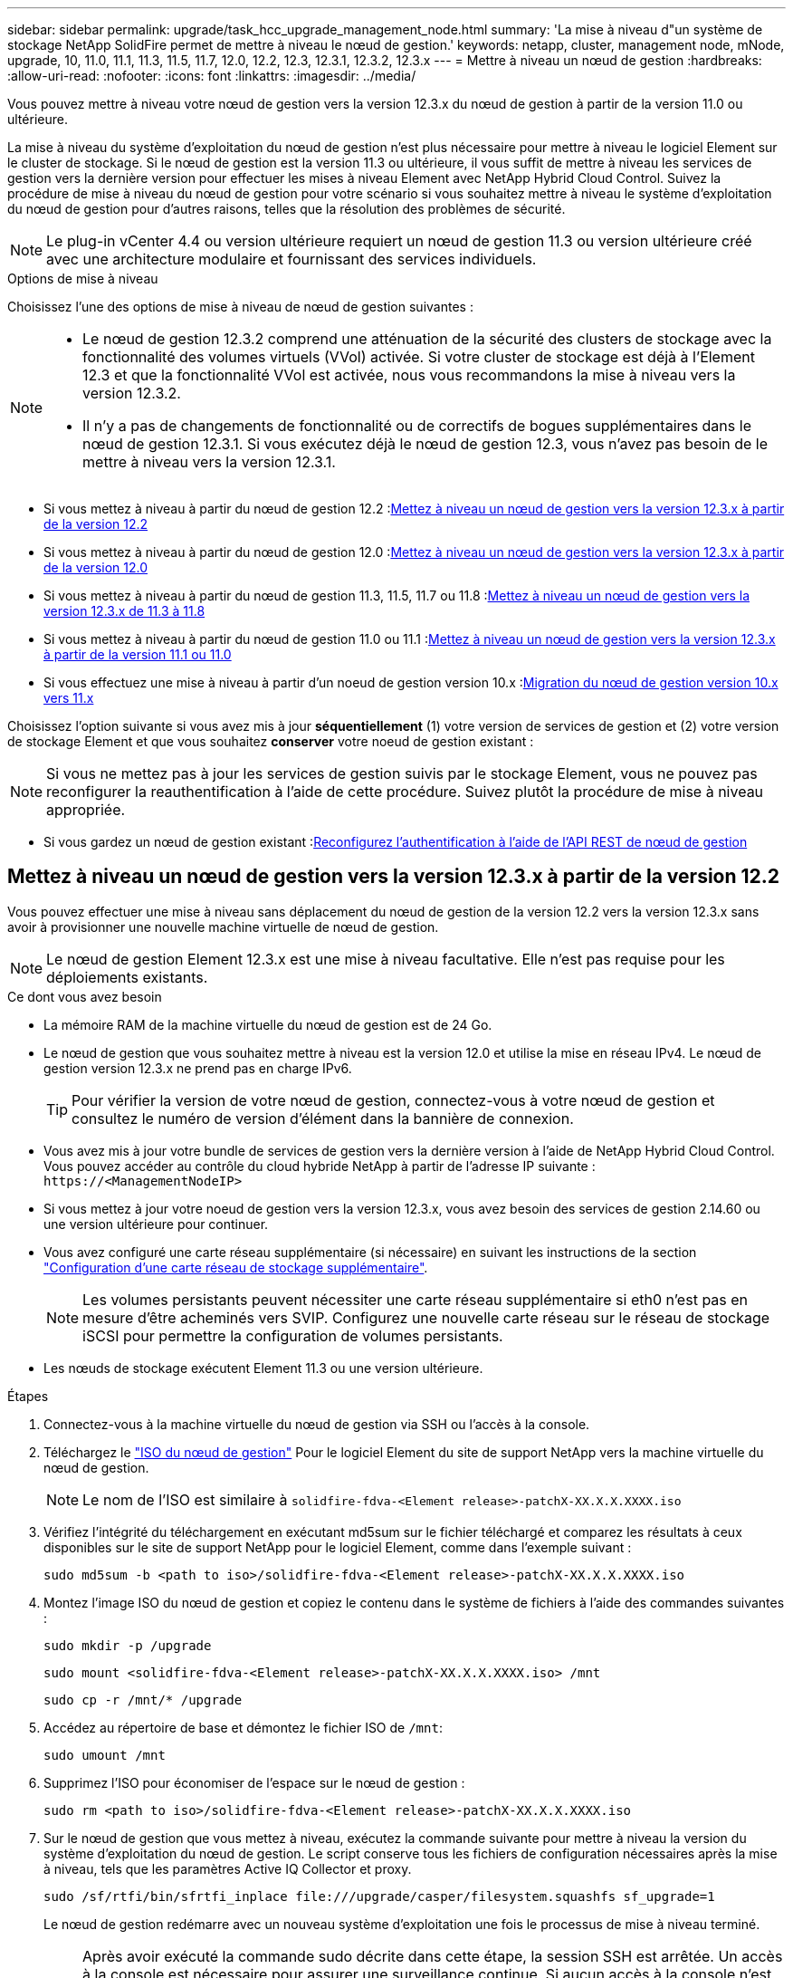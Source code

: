 ---
sidebar: sidebar 
permalink: upgrade/task_hcc_upgrade_management_node.html 
summary: 'La mise à niveau d"un système de stockage NetApp SolidFire permet de mettre à niveau le nœud de gestion.' 
keywords: netapp, cluster, management node, mNode, upgrade, 10, 11.0, 11.1, 11.3, 11.5, 11.7, 12.0, 12.2, 12.3, 12.3.1, 12.3.2, 12.3.x 
---
= Mettre à niveau un nœud de gestion
:hardbreaks:
:allow-uri-read: 
:nofooter: 
:icons: font
:linkattrs: 
:imagesdir: ../media/


[role="lead"]
Vous pouvez mettre à niveau votre nœud de gestion vers la version 12.3.x du nœud de gestion à partir de la version 11.0 ou ultérieure.

La mise à niveau du système d'exploitation du nœud de gestion n'est plus nécessaire pour mettre à niveau le logiciel Element sur le cluster de stockage. Si le nœud de gestion est la version 11.3 ou ultérieure, il vous suffit de mettre à niveau les services de gestion vers la dernière version pour effectuer les mises à niveau Element avec NetApp Hybrid Cloud Control. Suivez la procédure de mise à niveau du nœud de gestion pour votre scénario si vous souhaitez mettre à niveau le système d'exploitation du nœud de gestion pour d'autres raisons, telles que la résolution des problèmes de sécurité.


NOTE: Le plug-in vCenter 4.4 ou version ultérieure requiert un nœud de gestion 11.3 ou version ultérieure créé avec une architecture modulaire et fournissant des services individuels.

.Options de mise à niveau
Choisissez l'une des options de mise à niveau de nœud de gestion suivantes :

[NOTE]
====
* Le nœud de gestion 12.3.2 comprend une atténuation de la sécurité des clusters de stockage avec la fonctionnalité des volumes virtuels (VVol) activée. Si votre cluster de stockage est déjà à l'Element 12.3 et que la fonctionnalité VVol est activée, nous vous recommandons la mise à niveau vers la version 12.3.2.
* Il n'y a pas de changements de fonctionnalité ou de correctifs de bogues supplémentaires dans le nœud de gestion 12.3.1. Si vous exécutez déjà le nœud de gestion 12.3, vous n'avez pas besoin de le mettre à niveau vers la version 12.3.1.


====
* Si vous mettez à niveau à partir du nœud de gestion 12.2 :<<Mettez à niveau un nœud de gestion vers la version 12.3.x à partir de la version 12.2>>
* Si vous mettez à niveau à partir du nœud de gestion 12.0 :<<Mettez à niveau un nœud de gestion vers la version 12.3.x à partir de la version 12.0>>
* Si vous mettez à niveau à partir du nœud de gestion 11.3, 11.5, 11.7 ou 11.8 :<<Mettez à niveau un nœud de gestion vers la version 12.3.x de 11.3 à 11.8>>
* Si vous mettez à niveau à partir du nœud de gestion 11.0 ou 11.1 :<<Mettez à niveau un nœud de gestion vers la version 12.3.x à partir de la version 11.1 ou 11.0>>
* Si vous effectuez une mise à niveau à partir d'un noeud de gestion version 10.x :<<Migration du nœud de gestion version 10.x vers 11.x>>


Choisissez l'option suivante si vous avez mis à jour *séquentiellement* (1) votre version de services de gestion et (2) votre version de stockage Element et que vous souhaitez *conserver* votre noeud de gestion existant :


NOTE: Si vous ne mettez pas à jour les services de gestion suivis par le stockage Element, vous ne pouvez pas reconfigurer la reauthentification à l'aide de cette procédure. Suivez plutôt la procédure de mise à niveau appropriée.

* Si vous gardez un nœud de gestion existant :<<Reconfigurez l'authentification à l'aide de l'API REST de nœud de gestion>>




== Mettez à niveau un nœud de gestion vers la version 12.3.x à partir de la version 12.2

Vous pouvez effectuer une mise à niveau sans déplacement du nœud de gestion de la version 12.2 vers la version 12.3.x sans avoir à provisionner une nouvelle machine virtuelle de nœud de gestion.


NOTE: Le nœud de gestion Element 12.3.x est une mise à niveau facultative. Elle n'est pas requise pour les déploiements existants.

.Ce dont vous avez besoin
* La mémoire RAM de la machine virtuelle du nœud de gestion est de 24 Go.
* Le nœud de gestion que vous souhaitez mettre à niveau est la version 12.0 et utilise la mise en réseau IPv4. Le nœud de gestion version 12.3.x ne prend pas en charge IPv6.
+

TIP: Pour vérifier la version de votre nœud de gestion, connectez-vous à votre nœud de gestion et consultez le numéro de version d'élément dans la bannière de connexion.

* Vous avez mis à jour votre bundle de services de gestion vers la dernière version à l'aide de NetApp Hybrid Cloud Control. Vous pouvez accéder au contrôle du cloud hybride NetApp à partir de l'adresse IP suivante : `\https://<ManagementNodeIP>`
* Si vous mettez à jour votre noeud de gestion vers la version 12.3.x, vous avez besoin des services de gestion 2.14.60 ou une version ultérieure pour continuer.
* Vous avez configuré une carte réseau supplémentaire (si nécessaire) en suivant les instructions de la section link:../mnode/task_mnode_install_add_storage_NIC.html["Configuration d'une carte réseau de stockage supplémentaire"].
+

NOTE: Les volumes persistants peuvent nécessiter une carte réseau supplémentaire si eth0 n'est pas en mesure d'être acheminés vers SVIP. Configurez une nouvelle carte réseau sur le réseau de stockage iSCSI pour permettre la configuration de volumes persistants.

* Les nœuds de stockage exécutent Element 11.3 ou une version ultérieure.


.Étapes
. Connectez-vous à la machine virtuelle du nœud de gestion via SSH ou l'accès à la console.
. Téléchargez le https://mysupport.netapp.com/site/products/all/details/element-software/downloads-tab["ISO du nœud de gestion"^] Pour le logiciel Element du site de support NetApp vers la machine virtuelle du nœud de gestion.
+

NOTE: Le nom de l'ISO est similaire à `solidfire-fdva-<Element release>-patchX-XX.X.X.XXXX.iso`

. Vérifiez l'intégrité du téléchargement en exécutant md5sum sur le fichier téléchargé et comparez les résultats à ceux disponibles sur le site de support NetApp pour le logiciel Element, comme dans l'exemple suivant :
+
`sudo md5sum -b <path to iso>/solidfire-fdva-<Element release>-patchX-XX.X.X.XXXX.iso`

. Montez l'image ISO du nœud de gestion et copiez le contenu dans le système de fichiers à l'aide des commandes suivantes :
+
[listing]
----
sudo mkdir -p /upgrade
----
+
[listing]
----
sudo mount <solidfire-fdva-<Element release>-patchX-XX.X.X.XXXX.iso> /mnt
----
+
[listing]
----
sudo cp -r /mnt/* /upgrade
----
. Accédez au répertoire de base et démontez le fichier ISO de `/mnt`:
+
[listing]
----
sudo umount /mnt
----
. Supprimez l'ISO pour économiser de l'espace sur le nœud de gestion :
+
[listing]
----
sudo rm <path to iso>/solidfire-fdva-<Element release>-patchX-XX.X.X.XXXX.iso
----
. Sur le nœud de gestion que vous mettez à niveau, exécutez la commande suivante pour mettre à niveau la version du système d'exploitation du nœud de gestion. Le script conserve tous les fichiers de configuration nécessaires après la mise à niveau, tels que les paramètres Active IQ Collector et proxy.
+
[listing]
----
sudo /sf/rtfi/bin/sfrtfi_inplace file:///upgrade/casper/filesystem.squashfs sf_upgrade=1
----
+
Le nœud de gestion redémarre avec un nouveau système d'exploitation une fois le processus de mise à niveau terminé.

+

NOTE: Après avoir exécuté la commande sudo décrite dans cette étape, la session SSH est arrêtée. Un accès à la console est nécessaire pour assurer une surveillance continue. Si aucun accès à la console n'est disponible lors de la mise à niveau, réessayez la connexion SSH et vérifiez la connectivité au bout de 15 à 30 minutes. Une fois connecté, vous pouvez confirmer la nouvelle version du système d'exploitation dans la bannière SSH qui indique que la mise à niveau a abouti.

. Sur le nœud de gestion, exécutez la `redeploy-mnode` script pour conserver les paramètres de configuration précédents des services de gestion :
+

NOTE: Le script conserve la configuration précédente des services de gestion, y compris la configuration du service Active IQ Collector, des contrôleurs (vCenters) ou du proxy, en fonction de vos paramètres.

+
[listing]
----
sudo /sf/packages/mnode/redeploy-mnode -mu <mnode user>
----



IMPORTANT: Si vous aviez précédemment désactivé la fonctionnalité SSH sur le nœud de gestion, vous devez link:../mnode/task_mnode_ssh_management.html["Désactivez de nouveau SSH"] sur le nœud de gestion restauré. Fonctionnalité SSH disponible link:../mnode/task_mnode_enable_remote_support_connections.html["Accès à la session de tunnel de support à distance (RST) de NetApp"] est activé par défaut sur le nœud de gestion.



== Mettez à niveau un nœud de gestion vers la version 12.3.x à partir de la version 12.0

Vous pouvez effectuer une mise à niveau sans déplacement du nœud de gestion de la version 12.0 vers la version 12.3.x sans avoir à provisionner une nouvelle machine virtuelle de nœud de gestion.


NOTE: Le nœud de gestion Element 12.3.x est une mise à niveau facultative. Elle n'est pas requise pour les déploiements existants.

.Ce dont vous avez besoin
* Le nœud de gestion que vous souhaitez mettre à niveau est la version 12.0 et utilise la mise en réseau IPv4. Le nœud de gestion version 12.3.x ne prend pas en charge IPv6.
+

TIP: Pour vérifier la version de votre nœud de gestion, connectez-vous à votre nœud de gestion et consultez le numéro de version d'élément dans la bannière de connexion.

* Vous avez mis à jour votre bundle de services de gestion vers la dernière version à l'aide de NetApp Hybrid Cloud Control. Vous pouvez accéder au contrôle du cloud hybride NetApp à partir de l'adresse IP suivante : `\https://<ManagementNodeIP>`
* Si vous mettez à jour votre noeud de gestion vers la version 12.3.x, vous avez besoin des services de gestion 2.14.60 ou une version ultérieure pour continuer.
* Vous avez configuré une carte réseau supplémentaire (si nécessaire) en suivant les instructions de la section link:../mnode/task_mnode_install_add_storage_NIC.html["Configuration d'une carte réseau de stockage supplémentaire"].
+

NOTE: Les volumes persistants peuvent nécessiter une carte réseau supplémentaire si eth0 n'est pas en mesure d'être acheminés vers SVIP. Configurez une nouvelle carte réseau sur le réseau de stockage iSCSI pour permettre la configuration de volumes persistants.

* Les nœuds de stockage exécutent Element 11.3 ou une version ultérieure.


.Étapes
. Configurez la RAM de la machine virtuelle du nœud de gestion :
+
.. Mettez la machine virtuelle du nœud de gestion hors tension.
.. Changer de mémoire RAM de la machine virtuelle du nœud de gestion : 12 Go à 24 Go de RAM.
.. Mettez la machine virtuelle du nœud de gestion sous tension.


. Connectez-vous à la machine virtuelle du nœud de gestion via SSH ou l'accès à la console.
. Téléchargez le https://mysupport.netapp.com/site/products/all/details/element-software/downloads-tab["ISO du nœud de gestion"^] Pour le logiciel Element du site de support NetApp vers la machine virtuelle du nœud de gestion.
+

NOTE: Le nom de l'ISO est similaire à `solidfire-fdva-<Element release>-patchX-XX.X.X.XXXX.iso`

. Vérifiez l'intégrité du téléchargement en exécutant md5sum sur le fichier téléchargé et comparez les résultats à ceux disponibles sur le site de support NetApp pour le logiciel Element, comme dans l'exemple suivant :
+
`sudo md5sum -b <path to iso>/solidfire-fdva-<Element release>-patchX-XX.X.X.XXXX.iso`

. Montez l'image ISO du nœud de gestion et copiez le contenu dans le système de fichiers à l'aide des commandes suivantes :
+
[listing]
----
sudo mkdir -p /upgrade
----
+
[listing]
----
sudo mount <solidfire-fdva-<Element release>-patchX-XX.X.X.XXXX.iso> /mnt
----
+
[listing]
----
sudo cp -r /mnt/* /upgrade
----
. Accédez au répertoire de base et démontez le fichier ISO de `/mnt`:
+
[listing]
----
sudo umount /mnt
----
. Supprimez l'ISO pour économiser de l'espace sur le nœud de gestion :
+
[listing]
----
sudo rm <path to iso>/solidfire-fdva-<Element release>-patchX-XX.X.X.XXXX.iso
----
. Sur le nœud de gestion que vous mettez à niveau, exécutez la commande suivante pour mettre à niveau la version du système d'exploitation du nœud de gestion. Le script conserve tous les fichiers de configuration nécessaires après la mise à niveau, tels que les paramètres Active IQ Collector et proxy.
+
[listing]
----
sudo /sf/rtfi/bin/sfrtfi_inplace file:///upgrade/casper/filesystem.squashfs sf_upgrade=1
----
+
Le nœud de gestion redémarre avec un nouveau système d'exploitation une fois le processus de mise à niveau terminé.

+

NOTE: Après avoir exécuté la commande sudo décrite dans cette étape, la session SSH est arrêtée. Un accès à la console est nécessaire pour assurer une surveillance continue. Si aucun accès à la console n'est disponible lors de la mise à niveau, réessayez la connexion SSH et vérifiez la connectivité au bout de 15 à 30 minutes. Une fois connecté, vous pouvez confirmer la nouvelle version du système d'exploitation dans la bannière SSH qui indique que la mise à niveau a abouti.

. Sur le nœud de gestion, exécutez la `redeploy-mnode` script pour conserver les paramètres de configuration précédents des services de gestion :
+

NOTE: Le script conserve la configuration précédente des services de gestion, y compris la configuration du service Active IQ Collector, des contrôleurs (vCenters) ou du proxy, en fonction de vos paramètres.

+
[listing]
----
sudo /sf/packages/mnode/redeploy-mnode -mu <mnode user>
----



IMPORTANT: Fonctionnalité SSH disponible link:../mnode/task_mnode_enable_remote_support_connections.html["Accès à la session de tunnel de support à distance (RST) de NetApp"] est désactivé par défaut sur les nœuds de gestion exécutant les services de gestion 2.18 et versions ultérieures. Si vous aviez précédemment activé la fonctionnalité SSH sur le nœud de gestion, vous devrez peut-être la activer link:../mnode/task_mnode_ssh_management.html["Désactivez de nouveau SSH"] sur le nœud de gestion mis à niveau.



== Mettez à niveau un nœud de gestion vers la version 12.3.x de 11.3 à 11.8

Vous pouvez effectuer une mise à niveau sans déplacement du nœud de gestion de la version 11.3, 11.5, 11.7 ou 11.8 vers la version 12.3.x, sans avoir à provisionner une nouvelle machine virtuelle de nœud de gestion.


NOTE: Le nœud de gestion Element 12.3.x est une mise à niveau facultative. Elle n'est pas requise pour les déploiements existants.

.Ce dont vous avez besoin
* Le nœud de gestion que vous souhaitez mettre à niveau est la version 11.3, 11.5, 11.7 ou 11.8 et utilise la mise en réseau IPv4. Le nœud de gestion version 12.3.x ne prend pas en charge IPv6.
+

TIP: Pour vérifier la version de votre nœud de gestion, connectez-vous à votre nœud de gestion et consultez le numéro de version d'élément dans la bannière de connexion.

* Vous avez mis à jour votre bundle de services de gestion vers la dernière version à l'aide de NetApp Hybrid Cloud Control. Vous pouvez accéder au contrôle du cloud hybride NetApp à partir de l'adresse IP suivante : `\https://<ManagementNodeIP>`
* Si vous mettez à jour votre noeud de gestion vers la version 12.3.x, vous avez besoin des services de gestion 2.14.60 ou une version ultérieure pour continuer.
* Vous avez configuré une carte réseau supplémentaire (si nécessaire) en suivant les instructions de la section link:../mnode/task_mnode_install_add_storage_NIC.html["Configuration d'une carte réseau de stockage supplémentaire"].
+

NOTE: Les volumes persistants peuvent nécessiter une carte réseau supplémentaire si eth0 n'est pas en mesure d'être acheminés vers SVIP. Configurez une nouvelle carte réseau sur le réseau de stockage iSCSI pour permettre la configuration de volumes persistants.

* Les nœuds de stockage exécutent Element 11.3 ou une version ultérieure.


.Étapes
. Configurez la RAM de la machine virtuelle du nœud de gestion :
+
.. Mettez la machine virtuelle du nœud de gestion hors tension.
.. Changer de mémoire RAM de la machine virtuelle du nœud de gestion : 12 Go à 24 Go de RAM.
.. Mettez la machine virtuelle du nœud de gestion sous tension.


. Connectez-vous à la machine virtuelle du nœud de gestion via SSH ou l'accès à la console.
. Téléchargez le https://mysupport.netapp.com/site/products/all/details/element-software/downloads-tab["ISO du nœud de gestion"^] Pour le logiciel Element du site de support NetApp vers la machine virtuelle du nœud de gestion.
+

NOTE: Le nom de l'ISO est similaire à `solidfire-fdva-<Element release>-patchX-XX.X.X.XXXX.iso`

. Vérifiez l'intégrité du téléchargement en exécutant md5sum sur le fichier téléchargé et comparez les résultats à ceux disponibles sur le site de support NetApp pour le logiciel Element, comme dans l'exemple suivant :
+
`sudo md5sum -b <path to iso>/solidfire-fdva-<Element release>-patchX-XX.X.X.XXXX.iso`

. Montez l'image ISO du nœud de gestion et copiez le contenu dans le système de fichiers à l'aide des commandes suivantes :
+
[listing]
----
sudo mkdir -p /upgrade
----
+
[listing]
----
sudo mount <solidfire-fdva-<Element release>-patchX-XX.X.X.XXXX.iso> /mnt
----
+
[listing]
----
sudo cp -r /mnt/* /upgrade
----
. Accédez au répertoire de base et démontez le fichier ISO de `/mnt`:
+
[listing]
----
sudo umount /mnt
----
. Supprimez l'ISO pour économiser de l'espace sur le nœud de gestion :
+
[listing]
----
sudo rm <path to iso>/solidfire-fdva-<Element release>-patchX-XX.X.X.XXXX.iso
----
. Sur le nœud de gestion 11.3, 11.5, 11.7 ou 11.8, exécutez la commande suivante pour mettre à niveau la version du système d'exploitation du nœud de gestion. Le script conserve tous les fichiers de configuration nécessaires après la mise à niveau, tels que les paramètres Active IQ Collector et proxy.
+
[listing]
----
sudo /sf/rtfi/bin/sfrtfi_inplace file:///upgrade/casper/filesystem.squashfs sf_upgrade=1
----
+
Le nœud de gestion redémarre avec un nouveau système d'exploitation une fois le processus de mise à niveau terminé.

+

NOTE: Après avoir exécuté la commande sudo décrite dans cette étape, la session SSH est arrêtée. Un accès à la console est nécessaire pour assurer une surveillance continue. Si aucun accès à la console n'est disponible lors de la mise à niveau, réessayez la connexion SSH et vérifiez la connectivité au bout de 15 à 30 minutes. Une fois connecté, vous pouvez confirmer la nouvelle version du système d'exploitation dans la bannière SSH qui indique que la mise à niveau a abouti.

. Sur le nœud de gestion, exécutez la `redeploy-mnode` script pour conserver les paramètres de configuration précédents des services de gestion :
+

NOTE: Le script conserve la configuration précédente des services de gestion, y compris la configuration du service Active IQ Collector, des contrôleurs (vCenters) ou du proxy, en fonction de vos paramètres.

+
[listing]
----
sudo /sf/packages/mnode/redeploy-mnode -mu <mnode user>
----



IMPORTANT: Fonctionnalité SSH disponible link:../mnode/task_mnode_enable_remote_support_connections.html["Accès à la session de tunnel de support à distance (RST) de NetApp"] est désactivé par défaut sur les nœuds de gestion exécutant les services de gestion 2.18 et versions ultérieures. Si vous aviez précédemment activé la fonctionnalité SSH sur le nœud de gestion, vous devrez peut-être la activer link:../mnode/task_mnode_ssh_management.html["Désactivez de nouveau SSH"] sur le nœud de gestion mis à niveau.



== Mettez à niveau un nœud de gestion vers la version 12.3.x à partir de la version 11.1 ou 11.0

Vous pouvez effectuer une mise à niveau sans déplacement du nœud de gestion de la version 11.0 ou 11.1 vers la version 12.3.x sans avoir à provisionner une nouvelle machine virtuelle de nœud de gestion.

.Ce dont vous avez besoin
* Les nœuds de stockage exécutent Element 11.3 ou une version ultérieure.
+

NOTE: Utilisez la dernière version de HealthTools pour mettre à niveau le logiciel Element.

* Le nœud de gestion que vous souhaitez mettre à niveau est la version 11.0 ou 11.1 et utilise la mise en réseau IPv4. Le nœud de gestion version 12.3.x ne prend pas en charge IPv6.
+

TIP: Pour vérifier la version de votre nœud de gestion, connectez-vous à votre nœud de gestion et consultez le numéro de version d'élément dans la bannière de connexion.

* Pour le nœud de gestion 11.0, la mémoire des machines virtuelles doit être augmentée manuellement à 12 Go.
* Vous avez configuré une carte réseau supplémentaire (si nécessaire) à l'aide des instructions de configuration d'une carte réseau de stockage (eth1) dans le guide d'utilisation du nœud de gestion de votre produit.
+

NOTE: Les volumes persistants peuvent nécessiter une carte réseau supplémentaire si eth0 n'est pas en mesure d'être acheminés vers SVIP. Configurez une nouvelle carte réseau sur le réseau de stockage iSCSI pour permettre la configuration de volumes persistants.



.Étapes
. Configurez la RAM de la machine virtuelle du nœud de gestion :
+
.. Mettez la machine virtuelle du nœud de gestion hors tension.
.. Changer de mémoire RAM de la machine virtuelle du nœud de gestion : 12 Go à 24 Go de RAM.
.. Mettez la machine virtuelle du nœud de gestion sous tension.


. Connectez-vous à la machine virtuelle du nœud de gestion via SSH ou l'accès à la console.
. Téléchargez le https://mysupport.netapp.com/site/products/all/details/element-software/downloads-tab["ISO du nœud de gestion"^] Pour le logiciel Element du site de support NetApp vers la machine virtuelle du nœud de gestion.
+

NOTE: Le nom de l'ISO est similaire à `solidfire-fdva-<Element release>-patchX-XX.X.X.XXXX.iso`

. Vérifiez l'intégrité du téléchargement en exécutant md5sum sur le fichier téléchargé et comparez les résultats à ceux disponibles sur le site de support NetApp pour le logiciel Element, comme dans l'exemple suivant :
+
[listing]
----
sudo md5sum -b <path to iso>/solidfire-fdva-<Element release>-patchX-XX.X.X.XXXX.iso
----
. Montez l'image ISO du nœud de gestion et copiez le contenu dans le système de fichiers à l'aide des commandes suivantes :
+
[listing]
----
sudo mkdir -p /upgrade
----
+
[listing]
----
sudo mount solidfire-fdva-<Element release>-patchX-XX.X.X.XXXX.iso /mnt
----
+
[listing]
----
sudo cp -r /mnt/* /upgrade
----
. Accédez au répertoire racine et démontez le fichier ISO de /mnt :
+
[listing]
----
sudo umount /mnt
----
. Supprimez l'ISO pour économiser de l'espace sur le nœud de gestion :
+
[listing]
----
sudo rm <path to iso>/solidfire-fdva-<Element release>-patchX-XX.X.X.XXXX.iso
----
. Exécutez l'un des scripts suivants avec des options de mise à niveau de la version du système d'exploitation du nœud de gestion. Exécutez uniquement le script approprié pour votre version. Chaque script conserve tous les fichiers de configuration nécessaires après la mise à niveau, tels que les paramètres Active IQ Collector et proxy.
+
.. Sur un nœud de gestion 11.1 (11.1.0.73), exécutez la commande suivante :
+
[listing]
----
sudo /sf/rtfi/bin/sfrtfi_inplace file:///upgrade/casper/filesystem.squashfs sf_upgrade=1 sf_keep_paths="/sf/packages/solidfire-sioc-4.2.3.2288 /sf/packages/solidfire-nma-1.4.10/conf /sf/packages/sioc /sf/packages/nma"
----
.. Sur un nœud de gestion 11.1 (11.1.0.72), exécutez la commande suivante :
+
[listing]
----
sudo /sf/rtfi/bin/sfrtfi_inplace file:///upgrade/casper/filesystem.squashfs sf_upgrade=1 sf_keep_paths="/sf/packages/solidfire-sioc-4.2.1.2281 /sf/packages/solidfire-nma-1.4.10/conf /sf/packages/sioc /sf/packages/nma"
----
.. Sur un nœud de gestion 11.0 (11.0.0.781), exécutez la commande suivante :
+
[listing]
----
sudo /sf/rtfi/bin/sfrtfi_inplace file:///upgrade/casper/filesystem.squashfs sf_upgrade=1 sf_keep_paths="/sf/packages/solidfire-sioc-4.2.0.2253 /sf/packages/solidfire-nma-1.4.8/conf /sf/packages/sioc /sf/packages/nma"
----
+
Le nœud de gestion redémarre avec un nouveau système d'exploitation une fois le processus de mise à niveau terminé.

+

NOTE: Après avoir exécuté la commande sudo décrite dans cette étape, la session SSH est arrêtée. Un accès à la console est nécessaire pour assurer une surveillance continue. Si aucun accès à la console n'est disponible lors de la mise à niveau, réessayez la connexion SSH et vérifiez la connectivité au bout de 15 à 30 minutes. Une fois connecté, vous pouvez confirmer la nouvelle version du système d'exploitation dans la bannière SSH qui indique que la mise à niveau a abouti.



. Sur le nœud de gestion 12.3.x, exécutez le `upgrade-mnode` script pour conserver les paramètres de configuration précédents.
+

NOTE: Si vous effectuez une migration à partir d'un nœud de gestion 11.0 ou 11.1, le script copie le collecteur Active IQ dans le nouveau format de configuration.

+
.. Pour un seul cluster de stockage géré par un nœud de gestion 11.0 ou 11.1 avec des volumes persistants :
+
[listing]
----
sudo /sf/packages/mnode/upgrade-mnode -mu <mnode user> -pv <true - persistent volume> -pva <persistent volume account name - storage volume account>
----
.. Pour un seul cluster de stockage géré par un nœud de gestion existant 11.0 ou 11.1 sans volumes persistants :
+
[listing]
----
sudo /sf/packages/mnode/upgrade-mnode -mu <mnode user>
----
.. Pour plusieurs clusters de stockage gérés par un nœud de gestion existant 11.0 ou 11.1 avec des volumes persistants :
+
[listing]
----
sudo /sf/packages/mnode/upgrade-mnode -mu <mnode user> -pv <true - persistent volume> -pva <persistent volume account name - storage volume account> -pvm <persistent volumes mvip>
----
.. Pour plusieurs clusters de stockage gérés par un nœud de gestion existant 11.0 ou 11.1 sans volumes persistants (la `-pvm` Flag doit fournir l'une des adresses MVIP du cluster) :
+
[listing]
----
sudo /sf/packages/mnode/upgrade-mnode -mu <mnode user> -pvm <mvip for persistent volumes>
----


. (Pour toutes les installations de stockage 100 % Flash NetApp SolidFire avec le plug-in NetApp Element pour vCenter Server) mettez à jour le plug-in vCenter sur le nœud de gestion 12.3.x en suivant les étapes du link:task_vcp_upgrade_plugin.html["Mettez à niveau le plug-in Element pour vCenter Server"] sujet.
. Recherchez l'ID de ressource pour votre installation à l'aide de l'API de nœud de gestion :
+
.. Dans un navigateur, connectez-vous à l'interface de l'API REST du nœud de gestion :
+
... Accédez au MVIP de stockage et connectez-vous. Cette action entraîne l'acceptation du certificat pour l'étape suivante.


.. Ouvrez l'interface utilisateur de l'API REST du service d'inventaire sur le nœud de gestion :
+
[listing]
----
https://<ManagementNodeIP>/inventory/1/
----
.. Sélectionnez *Authorise* et procédez comme suit :
+
... Saisissez le nom d'utilisateur et le mot de passe du cluster.
... Saisissez l'ID client en tant que `mnode-client`.
... Sélectionnez *Autoriser* pour démarrer une session.
... Fermez la fenêtre.


.. Dans l'interface utilisateur de l'API REST, sélectionnez *OBTENIR ​/installations*.
.. Sélectionnez *essayez-le*.
.. Sélectionnez *Exécuter*.
.. À partir du corps de réponse du code 200, copiez le `id` pour l'installation.
+
Votre installation dispose d'une configuration de ressource de base créée lors de l'installation ou de la mise à niveau.







== Migration du nœud de gestion version 10.x vers 11.x

Si vous disposez d'un nœud de gestion sous la version 10.x, vous ne pouvez pas effectuer la mise à niveau de 10.x vers 11.x. Vous pouvez utiliser cette procédure de migration pour copier la configuration de 10.x vers un nœud de gestion 11.1 récemment déployé. Si votre nœud de gestion est actuellement à 11.0 ou supérieur, vous devez ignorer cette procédure. Vous avez besoin du nœud de gestion 11.0 ou 11.1 et du link:task_upgrade_element_latest_healthtools.html["Derniers outils de santé"] De mise à niveau du logiciel Element de 10.3 + à 11.x.

.Étapes
. Depuis l'interface VMware vSphere, déployer le nœud de gestion 11.1 OVA et le mettre sous tension.
. Ouvrez la console VM du nœud de gestion qui ouvre l'interface utilisateur du terminal (TUI).
. Utilisez la TUI pour créer un nouvel ID administrateur et attribuer un mot de passe.
. Dans le nœud de gestion TUI, connectez-vous au nœud de gestion avec le nouvel ID et le nouveau mot de passe, puis vérifiez son fonctionnement.
. Depuis vCenter ou le nœud de gestion TUI, procurez-vous l'adresse IP du nœud de gestion 11.1 et recherchez l'adresse IP sur le port 9443 pour ouvrir l'interface utilisateur du nœud de gestion.
+
[listing]
----
https://<mNode 11.1 IP address>:9443
----
. Dans vSphere, sélectionnez *Configuration NetApp Element* > *Paramètres nœud M*. (Dans les versions antérieures, le menu principal est *Configuration NetApp SolidFire*.)
. Sélectionnez *actions* > *Effacer*.
. Pour confirmer, sélectionnez *Oui*. Le champ État du nœud M ne doit pas être configuré.
+

NOTE: Lorsque vous accédez à l'onglet *Paramètres du nœud M* pour la première fois, le champ État du nœud M peut s'afficher comme *non configuré* au lieu du *UP* attendu ; il se peut que vous ne puissiez pas choisir *actions* > *Clear*. Actualisez le navigateur. Le champ État du nœud M s'affiche par la suite *UP*.

. Déconnexion de vSphere.
. Dans un navigateur Web, ouvrez l'utilitaire d'enregistrement des nœuds de gestion et sélectionnez *QoSSIOC Service Management*:
+
[listing]
----
https://<mNode 11.1 IP address>:9443
----
. Définissez le nouveau mot de passe QoSSIOC.
+

NOTE: Le mot de passe par défaut est `solidfire`. Ce mot de passe est requis pour définir le nouveau mot de passe.

. Sélectionnez l'onglet *enregistrement du plug-in vCenter*.
. Sélectionnez *mettre à jour le plug-in*.
. Saisissez les valeurs requises. Lorsque vous avez terminé, sélectionnez *UPDATE*.
. Connectez-vous à vSphere et sélectionnez *Configuration NetApp Element* > *Paramètres nœud M*.
. Sélectionnez *actions* > *configurer*.
. Indiquez l'adresse IP du nœud de gestion, l'ID utilisateur du nœud de gestion (le nom d'utilisateur est `admin`), le mot de passe que vous avez défini dans l'onglet *QoSSIOC Service Management* de l'utilitaire d'enregistrement, ainsi que l'ID utilisateur et le mot de passe vCenter.
+
Dans vSphere, l'onglet *mNode Settings* (Paramètres du nœud M) doit afficher l'état du nœud M sous la forme *UP*, ce qui indique que le nœud de gestion 11.1 est enregistré dans vCenter.

. À partir de l'utilitaire d'enregistrement de nœud de gestion (`\https://<mNode 11.1 IP address>:9443`), redémarrez le service SIOC depuis *QoSSIOC Service Management*.
. Attendez une minute et vérifiez l'onglet *Configuration NetApp Element* > *Paramètres mNode*. Cela devrait afficher l'état du nœud M comme *UP*.
+
Si l'état est *DOWN*, vérifiez les autorisations pour `/sf/packages/sioc/app.properties`. Le fichier doit avoir des autorisations de lecture, d'écriture et d'exécution pour le propriétaire du fichier. Les autorisations correctes doivent apparaître comme suit :

+
[listing]
----
-rwx------
----
. Une fois le processus SIOC démarré et vCenter affiche l'état du nœud M sous *UP*, vérifiez les journaux de l' `sf-hci-nma` service sur le nœud de gestion. Il ne devrait y avoir aucun message d'erreur.
. (Pour le noeud de gestion 11.1 uniquement) SSH dans le noeud de gestion version 11.1 avec privilèges root et démarrer le service NMA avec les commandes suivantes :
+
[listing]
----
# systemctl enable /sf/packages/nma/systemd/sf-hci-nma.service
----
+
[listing]
----
# systemctl start sf-hci-nma21
----
. Effectuez des actions depuis vCenter pour supprimer un disque, ajouter un disque ou redémarrer les nœuds. Cela déclenche des alertes de stockage, qui doivent être signalées dans vCenter. Si cela fonctionne, les alertes système NMA fonctionnent comme prévu.
. Si ONTAP Select est configuré dans vCenter, configurez les alertes ONTAP Select dans NMA en copiant `.ots.properties` fichier du noeud de gestion précédent vers la version 11.1 du noeud de gestion `/sf/packages/nma/conf/.ots.properties` Et redémarrez le service NMA à l'aide de la commande suivante :
+
[listing]
----
systemctl restart sf-hci-nma
----
. Vérifiez que ONTAP Select fonctionne en affichant les journaux à l'aide de la commande suivante :
+
[listing]
----
journalctl -f | grep -i ots
----
. Configurez Active IQ en procédant comme suit :
+
.. SSH dans la version 11.1 du nœud de gestion et accédez au `/sf/packages/collector` répertoire.
.. Exécutez la commande suivante :
+
[listing]
----
sudo ./manage-collector.py --set-username netapp --set-password --set-mvip <MVIP>
----
.. Entrez le mot de passe de l'interface utilisateur du nœud de gestion lorsque vous y êtes invité.
.. Exécutez les commandes suivantes :
+
[listing]
----
./manage-collector.py --get-all
----
+
[listing]
----
sudo systemctl restart sfcollector
----
.. La vérification `sfcollector` journaux pour confirmer que le système fonctionne.


. Dans vSphere, l'onglet *Configuration NetApp Element* > *Paramètres du nœud M* doit afficher l'état du nœud M sous *UP*.
. Vérifiez que NMA signale les alertes système et ONTAP Select.
. Si tout fonctionne comme prévu, arrêtez et supprimez le nœud de gestion 10.x VM.




== Reconfigurez l'authentification à l'aide de l'API REST de nœud de gestion

Vous pouvez conserver votre nœud de gestion existant si vous disposez de services de gestion mis à niveau séquentiellement (1) votre système de stockage Element. Si vous avez suivi un ordre de mise à niveau différent, reportez-vous aux procédures de mise à niveau des nœuds de gestion sur place.

.Avant de commencer
* Vous avez mis à jour vos services de gestion sur 2.10.29 ou une version ultérieure.
* Votre cluster de stockage exécute Element 12.0 ou une version ultérieure.
* Votre nœud de gestion est version 11.3 ou ultérieure.
* Vous avez mis à jour vos services de gestion de façon séquentielle, puis mis à niveau votre stockage Element. Vous ne pouvez pas reconfigurer l'authentification à l'aide de cette procédure à moins que vous ayez terminé les mises à niveau dans l'ordre décrit.


.Étapes
. Ouvrez l'interface de l'API REST du nœud de gestion sur le nœud de gestion :
+
[listing]
----
https://<ManagementNodeIP>/mnode
----
. Sélectionnez *Authorise* et procédez comme suit :
+
.. Saisissez le nom d'utilisateur et le mot de passe du cluster.
.. Saisissez l'ID client en tant que `mnode-client` si la valeur n'est pas déjà renseignée.
.. Sélectionnez *Autoriser* pour démarrer une session.


. Dans l'interface utilisateur de l'API REST, sélectionnez *POST /services/reconfigure-auth*.
. Sélectionnez *essayez-le*.
. Pour le paramètre *load_images*, sélectionnez `true`.
. Sélectionnez *Exécuter*.
+
Le corps de réponse indique que la reconfiguration a réussi.



[discrete]
== Trouvez plus d'informations

* https://docs.netapp.com/us-en/element-software/index.html["Documentation SolidFire et Element"]
* https://docs.netapp.com/us-en/vcp/index.html["Plug-in NetApp Element pour vCenter Server"^]

